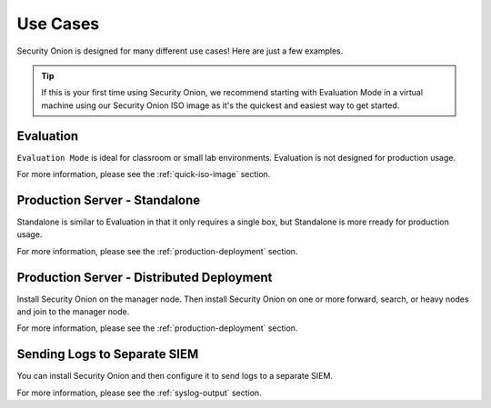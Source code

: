 .. _use-cases:

Use Cases
=========

Security Onion is designed for many different use cases! Here are just a few examples.

.. tip::

  If this is your first time using Security Onion, we recommend starting with Evaluation Mode in a virtual machine using our Security Onion ISO image as it's the quickest and easiest way to get started.

Evaluation
----------

``Evaluation Mode`` is ideal for classroom or small lab environments. Evaluation is not designed for production usage.

For more information, please see the :ref:`quick-iso-image` section.

Production Server - Standalone
------------------------------

Standalone is similar to Evaluation in that it only requires a single box, but Standalone is more rready for production usage. 

For more information, please see the :ref:`production-deployment` section.

Production Server - Distributed Deployment
------------------------------------------

Install Security Onion on the manager node. Then install Security Onion on one or more forward, search, or heavy nodes and join to the manager node.

For more information, please see the :ref:`production-deployment` section.

Sending Logs to Separate SIEM
-----------------------------

You can install Security Onion and then configure it to send logs to a separate SIEM.

For more information, please see the :ref:`syslog-output` section.
